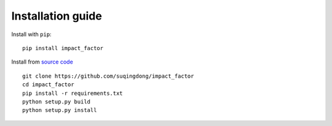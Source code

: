==================
Installation guide
==================

Install with ``pip``::

    pip install impact_factor

Install from `source code`_ ::

    git clone https://github.com/suqingdong/impact_factor
    cd impact_factor
    pip install -r requirements.txt
    python setup.py build
    python setup.py install

.. _source code: https://github.com/suqingdong/impact_factor
